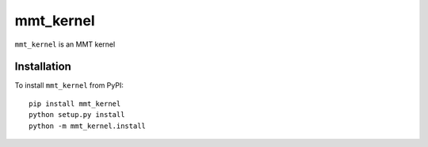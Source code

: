 mmt_kernel
===========

``mmt_kernel`` is an MMT kernel

Installation
------------
To install ``mmt_kernel`` from PyPI::

    pip install mmt_kernel
    python setup.py install
    python -m mmt_kernel.install
